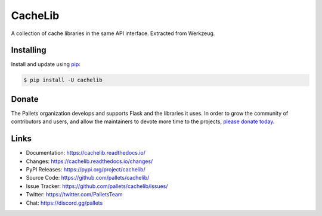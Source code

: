 CacheLib
========

A collection of cache libraries in the same API interface. Extracted
from Werkzeug.


Installing
----------

Install and update using `pip`_:

.. code-block:: text

    $ pip install -U cachelib

.. _pip: https://pip.pypa.io/en/stable/quickstart/


Donate
------

The Pallets organization develops and supports Flask and the libraries
it uses. In order to grow the community of contributors and users, and
allow the maintainers to devote more time to the projects, `please
donate today`_.

.. _please donate today: https://palletsprojects.com/donate


Links
-----

-   Documentation: https://cachelib.readthedocs.io/
-   Changes: https://cachelib.readthedocs.io/changes/
-   PyPI Releases: https://pypi.org/project/cachelib/
-   Source Code: https://github.com/pallets/cachelib/
-   Issue Tracker: https://github.com/pallets/cachelib/issues/
-   Twitter: https://twitter.com/PalletsTeam
-   Chat: https://discord.gg/pallets

